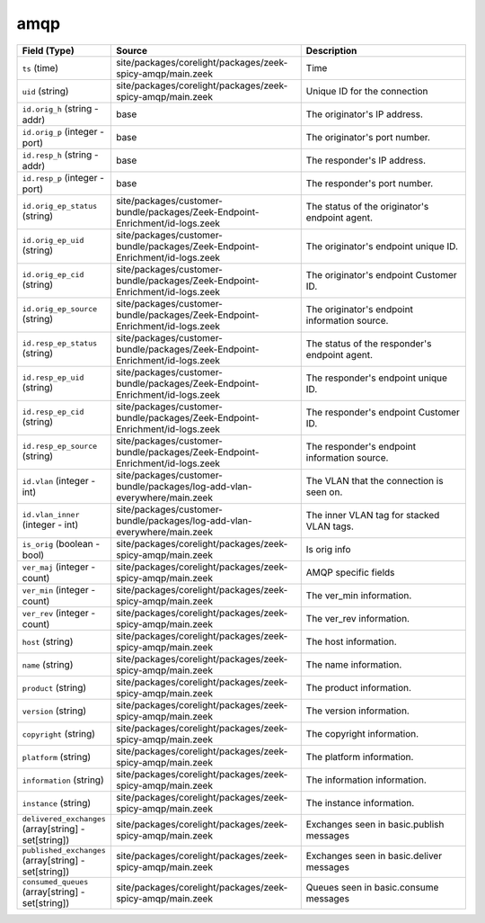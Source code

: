 .. _ref_logs_amqp:

amqp
----
.. list-table::
   :header-rows: 1
   :class: longtable
   :widths: 1 3 3

   * - Field (Type)
     - Source
     - Description

   * - ``ts`` (time)
     - site/packages/corelight/packages/zeek-spicy-amqp/main.zeek
     - Time

   * - ``uid`` (string)
     - site/packages/corelight/packages/zeek-spicy-amqp/main.zeek
     - Unique ID for the connection

   * - ``id.orig_h`` (string - addr)
     - base
     - The originator's IP address.

   * - ``id.orig_p`` (integer - port)
     - base
     - The originator's port number.

   * - ``id.resp_h`` (string - addr)
     - base
     - The responder's IP address.

   * - ``id.resp_p`` (integer - port)
     - base
     - The responder's port number.

   * - ``id.orig_ep_status`` (string)
     - site/packages/customer-bundle/packages/Zeek-Endpoint-Enrichment/id-logs.zeek
     - The status of the originator's endpoint agent.

   * - ``id.orig_ep_uid`` (string)
     - site/packages/customer-bundle/packages/Zeek-Endpoint-Enrichment/id-logs.zeek
     - The originator's endpoint unique ID.

   * - ``id.orig_ep_cid`` (string)
     - site/packages/customer-bundle/packages/Zeek-Endpoint-Enrichment/id-logs.zeek
     - The originator's endpoint Customer ID.

   * - ``id.orig_ep_source`` (string)
     - site/packages/customer-bundle/packages/Zeek-Endpoint-Enrichment/id-logs.zeek
     - The originator's endpoint information source.

   * - ``id.resp_ep_status`` (string)
     - site/packages/customer-bundle/packages/Zeek-Endpoint-Enrichment/id-logs.zeek
     - The status of the responder's endpoint agent.

   * - ``id.resp_ep_uid`` (string)
     - site/packages/customer-bundle/packages/Zeek-Endpoint-Enrichment/id-logs.zeek
     - The responder's endpoint unique ID.

   * - ``id.resp_ep_cid`` (string)
     - site/packages/customer-bundle/packages/Zeek-Endpoint-Enrichment/id-logs.zeek
     - The responder's endpoint Customer ID.

   * - ``id.resp_ep_source`` (string)
     - site/packages/customer-bundle/packages/Zeek-Endpoint-Enrichment/id-logs.zeek
     - The responder's endpoint information source.

   * - ``id.vlan`` (integer - int)
     - site/packages/customer-bundle/packages/log-add-vlan-everywhere/main.zeek
     - The VLAN that the connection is seen on.

   * - ``id.vlan_inner`` (integer - int)
     - site/packages/customer-bundle/packages/log-add-vlan-everywhere/main.zeek
     - The inner VLAN tag for stacked VLAN tags.

   * - ``is_orig`` (boolean - bool)
     - site/packages/corelight/packages/zeek-spicy-amqp/main.zeek
     - Is orig info

   * - ``ver_maj`` (integer - count)
     - site/packages/corelight/packages/zeek-spicy-amqp/main.zeek
     - AMQP specific fields

   * - ``ver_min`` (integer - count)
     - site/packages/corelight/packages/zeek-spicy-amqp/main.zeek
     - The ver_min information.

   * - ``ver_rev`` (integer - count)
     - site/packages/corelight/packages/zeek-spicy-amqp/main.zeek
     - The ver_rev information.

   * - ``host`` (string)
     - site/packages/corelight/packages/zeek-spicy-amqp/main.zeek
     - The host information.

   * - ``name`` (string)
     - site/packages/corelight/packages/zeek-spicy-amqp/main.zeek
     - The name information.

   * - ``product`` (string)
     - site/packages/corelight/packages/zeek-spicy-amqp/main.zeek
     - The product information.

   * - ``version`` (string)
     - site/packages/corelight/packages/zeek-spicy-amqp/main.zeek
     - The version information.

   * - ``copyright`` (string)
     - site/packages/corelight/packages/zeek-spicy-amqp/main.zeek
     - The copyright information.

   * - ``platform`` (string)
     - site/packages/corelight/packages/zeek-spicy-amqp/main.zeek
     - The platform information.

   * - ``information`` (string)
     - site/packages/corelight/packages/zeek-spicy-amqp/main.zeek
     - The information information.

   * - ``instance`` (string)
     - site/packages/corelight/packages/zeek-spicy-amqp/main.zeek
     - The instance information.

   * - ``delivered_exchanges`` (array[string] - set[string])
     - site/packages/corelight/packages/zeek-spicy-amqp/main.zeek
     - Exchanges seen in basic.publish messages

   * - ``published_exchanges`` (array[string] - set[string])
     - site/packages/corelight/packages/zeek-spicy-amqp/main.zeek
     - Exchanges seen in basic.deliver messages

   * - ``consumed_queues`` (array[string] - set[string])
     - site/packages/corelight/packages/zeek-spicy-amqp/main.zeek
     - Queues seen in basic.consume messages
